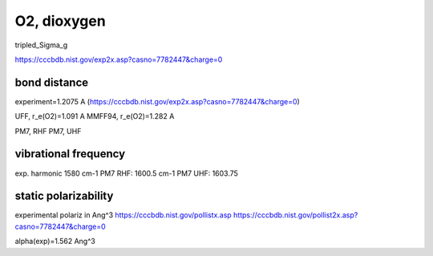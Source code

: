 ============
O2, dioxygen
============

tripled_Sigma_g

https://cccbdb.nist.gov/exp2x.asp?casno=7782447&charge=0


bond distance
~~~~~~~~~~~~~      
experiment=1.2075 A (https://cccbdb.nist.gov/exp2x.asp?casno=7782447&charge=0)

UFF, r_e(O2)=1.091 A 
MMFF94, r_e(O2)=1.282 A 

PM7, RHF
PM7, UHF

vibrational frequency
~~~~~~~~~~~~~~~~~~~~~
exp. harmonic  1580 cm-1
PM7 RHF:  1600.5 cm-1
PM7 UHF:  1603.75


static polarizability
~~~~~~~~~~~~~~~~~~~~
experimental polariz in Ang^3 
https://cccbdb.nist.gov/pollistx.asp
https://cccbdb.nist.gov/pollist2x.asp?casno=7782447&charge=0

alpha(exp)=1.562 Ang^3

